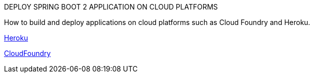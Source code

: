 DEPLOY SPRING BOOT 2 APPLICATION ON CLOUD PLATFORMS

How to build and deploy applications on  cloud platforms such as Cloud Foundry and Heroku.

https://github.com/ahmedkabiru/springclouddeploy/tree/master/deploy-to-heroku[Heroku]

http://CloudFoundry[CloudFoundry]
